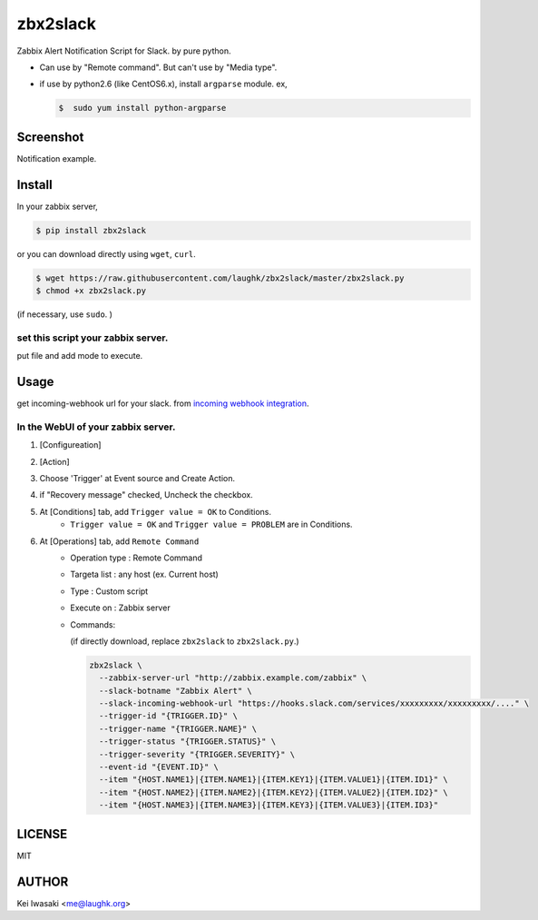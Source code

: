 zbx2slack
================================

.. image:: https://travis-ci.org/laughk/zbx2slack-alert-notify.svg?branch=master
    :target: https://travis-ci.org/laughk/zbx2slack-alert-notify


Zabbix Alert Notification Script for Slack. by pure python.

- Can use by "Remote command". But can't use by "Media type".
- if use by python2.6 (like CentOS6.x), install ``argparse`` module.  ex, 

  .. sourcecode:: sh

     $  sudo yum install python-argparse


Screenshot
------------------

Notification example.

.. image:: docs/images/screenshot1.png


Install
-----------------------

In your zabbix server,

.. sourcecode:: sh

    $ pip install zbx2slack

or you can download directly using ``wget``, ``curl``.

.. sourcecode:: sh

    $ wget https://raw.githubusercontent.com/laughk/zbx2slack/master/zbx2slack.py
    $ chmod +x zbx2slack.py


(if necessary, use ``sudo``. )


set this script your zabbix server.
~~~~~~~~~~~~~~~~~~~~~~~~~~~~~~~~~~~~~~~~~

put file and add mode to execute.


Usage
-----------------------

get incoming-webhook url for your slack. from `incoming webhook integration <https://my.slack.com/services/new/incoming-webhook>`_.


In the WebUI of your zabbix server.
~~~~~~~~~~~~~~~~~~~~~~~~~~~~~~~~~~~~~

1. [Configureation]
2. [Action]
3. Choose 'Trigger' at Event source and Create Action.
4. if "Recovery message" checked, Uncheck the checkbox.
5. At [Conditions] tab, add ``Trigger value = OK`` to Conditions.
    - ``Trigger value = OK`` and ``Trigger value = PROBLEM`` are in Conditions.
6. At [Operations] tab, add ``Remote Command``
    - Operation type : Remote Command
    - Targeta list   : any host (ex. Current host)
    - Type           : Custom script
    - Execute on     : Zabbix server
    - Commands:

      (if directly download, replace ``zbx2slack`` to ``zbx2slack.py``.)

      .. sourcecode:: sh

        zbx2slack \
          --zabbix-server-url "http://zabbix.example.com/zabbix" \
          --slack-botname "Zabbix Alert" \
          --slack-incoming-webhook-url "https://hooks.slack.com/services/xxxxxxxxx/xxxxxxxxx/...." \
          --trigger-id "{TRIGGER.ID}" \
          --trigger-name "{TRIGGER.NAME}" \
          --trigger-status "{TRIGGER.STATUS}" \
          --trigger-severity "{TRIGGER.SEVERITY}" \
          --event-id "{EVENT.ID}" \
          --item "{HOST.NAME1}|{ITEM.NAME1}|{ITEM.KEY1}|{ITEM.VALUE1}|{ITEM.ID1}" \
          --item "{HOST.NAME2}|{ITEM.NAME2}|{ITEM.KEY2}|{ITEM.VALUE2}|{ITEM.ID2}" \
          --item "{HOST.NAME3}|{ITEM.NAME3}|{ITEM.KEY3}|{ITEM.VALUE3}|{ITEM.ID3}"


LICENSE
------------------------

MIT


AUTHOR
------------------------
Kei Iwasaki <me@laughk.org>

